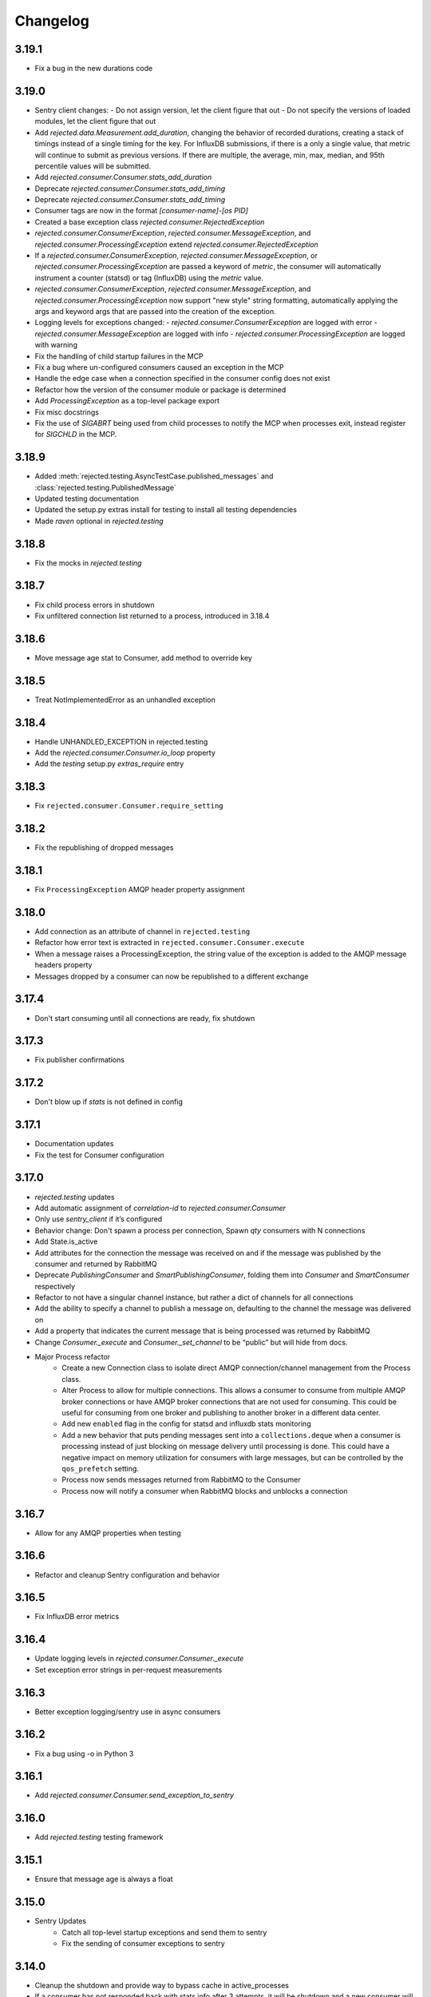 Changelog
=========

3.19.1
------

- Fix a bug in the new durations code

3.19.0
------

- Sentry client changes:
  - Do not assign version, let the client figure that out
  - Do not specify the versions of loaded modules, let the client figure that out
- Add `rejected.data.Measurement.add_duration`, changing the behavior of
  recorded durations, creating a stack of timings instead of a single timing
  for the key. For InfluxDB submissions, if there is a only a single value,
  that metric will continue to submit as previous versions. If there are multiple,
  the average, min, max, median, and 95th percentile values will be submitted.
- Add `rejected.consumer.Consumer.stats_add_duration`
- Deprecate `rejected.consumer.Consumer.stats_add_timing`
- Deprecate `rejected.consumer.Consumer.stats_add_timing`
- Consumer tags are now in the format `[consumer-name]-[os PID]`
- Created a base exception class `rejected.consumer.RejectedException`
- `rejected.consumer.ConsumerException`, `rejected.consumer.MessageException`,
  and `rejected.consumer.ProcessingException` extend `rejected.consumer.RejectedException`
- If a `rejected.consumer.ConsumerException`, `rejected.consumer.MessageException`,
  or `rejected.consumer.ProcessingException` are passed a keyword of `metric`,
  the consumer will automatically instrument a counter (statsd) or tag (InfluxDB)
  using the `metric` value.
- `rejected.consumer.ConsumerException`, `rejected.consumer.MessageException`,
  and `rejected.consumer.ProcessingException` now support "new style" string formatting,
  automatically applying the args and keyword args that are passed into the creation
  of the exception.
- Logging levels for exceptions changed:
  - `rejected.consumer.ConsumerException` are logged with error
  - `rejected.consumer.MessageException` are logged with info
  - `rejected.consumer.ProcessingException` are logged with warning
- Fix the handling of child startup failures in the MCP
- Fix a bug where un-configured consumers caused an exception in the MCP
- Handle the edge case when a connection specified in the consumer config does not exist
- Refactor how the version of the consumer module or package is determined
- Add `ProcessingException` as a top-level package export
- Fix misc docstrings
- Fix the use of `SIGABRT` being used from child processes to notify the MCP when
  processes exit, instead register for `SIGCHLD` in the MCP.

3.18.9
------

- Added :meth:`rejected.testing.AsyncTestCase.published_messages` and :class:`rejected.testing.PublishedMessage`
- Updated testing documentation
- Updated the setup.py extras install for testing to install all testing dependencies
- Made `raven` optional in `rejected.testing`

3.18.8
------

- Fix the mocks in `rejected.testing`

3.18.7
------

- Fix child process errors in shutdown
- Fix unfiltered connection list returned to a process, introduced in 3.18.4

3.18.6
------

- Move message age stat to Consumer, add method to override key

3.18.5
------

- Treat NotImplementedError as an unhandled exception

3.18.4
------

- Handle UNHANDLED_EXCEPTION in rejected.testing
- Add the `rejected.consumer.Consumer.io_loop` property
- Add the `testing` setup.py `extras_require` entry

3.18.3
------

- Fix ``rejected.consumer.Consumer.require_setting``

3.18.2
------

- Fix the republishing of dropped messages

3.18.1
------

- Fix ``ProcessingException`` AMQP header property assignment

3.18.0
------

- Add connection as an attribute of channel in ``rejected.testing``
- Refactor how error text is extracted in ``rejected.consumer.Consumer.execute``
- When a message raises a ProcessingException, the string value of the exception is added to the AMQP message headers property
- Messages dropped by a consumer can now be republished to a different exchange

3.17.4
------

- Don't start consuming until all connections are ready, fix shutdown

3.17.3
------

- Fix publisher confirmations

3.17.2
------

- Don't blow up if `stats` is not defined in config

3.17.1
------

- Documentation updates
- Fix the test for Consumer configuration

3.17.0
------

- `rejected.testing` updates
- Add automatic assignment of `correlation-id` to `rejected.consumer.Consumer`
- Only use `sentry_client` if it’s configured
- Behavior change: Don't spawn a process per connection, Spawn `qty` consumers with N connections
- Add State.is_active
- Add attributes for the connection the message was received on and if the message was published by the consumer and returned by RabbitMQ
- Deprecate `PublishingConsumer` and `SmartPublishingConsumer`, folding them into `Consumer` and `SmartConsumer` respectively
- Refactor to not have a singular channel instance, but rather a dict of channels for all connections
- Add the ability to specify a channel to publish a message on, defaulting to the channel the message was delivered on
- Add a property that indicates the current message that is being processed was returned by RabbitMQ
- Change `Consumer._execute` and `Consumer._set_channel` to be “public” but will hide from docs.
- Major Process refactor
    - Create a new Connection class to isolate direct AMQP connection/channel management from the Process class.
    - Alter Process to allow for multiple connections. This allows a consumer to consume from multiple AMQP broker connections or have AMQP broker connections that are not used for consuming. This could be useful for consuming from one broker and publishing to another broker in a different data center.
    - Add new ``enabled`` flag in the config for statsd and influxdb stats monitoring
    - Add a new behavior that puts pending messages sent into a ``collections.deque`` when a consumer is processing instead of just blocking on message delivery until processing is done. This could have a negative impact on memory utilization for consumers with large messages, but can be controlled by the ``qos_prefetch`` setting.
    - Process now sends messages returned from RabbitMQ to the Consumer
    - Process now will notify a consumer when RabbitMQ blocks and unblocks a connection

3.16.7
------

- Allow for any AMQP properties when testing

3.16.6
------

- Refactor and cleanup Sentry configuration and behavior

3.16.5
------

- Fix InfluxDB error metrics

3.16.4
------

- Update logging levels in `rejected.consumer.Consumer._execute`
- Set exception error strings in per-request measurements

3.16.3
------

- Better exception logging/sentry use in async consumers

3.16.2
------

- Fix a bug using -o in Python 3

3.16.1
------

- Add `rejected.consumer.Consumer.send_exception_to_sentry`

3.16.0
------

- Add `rejected.testing` testing framework

3.15.1
------

- Ensure that message age is always a float

3.15.0
------

- Sentry Updates
    - Catch all top-level startup exceptions and send them to sentry
    - Fix the sending of consumer exceptions to sentry

3.14.0
------

- Cleanup the shutdown and provide way to bypass cache in active_processes
- If a consumer has not responded back with stats info after 3 attempts, it will be shutdown and a new consumer will take its place.
- Add the consumer name to the extra values for logging

3.13.4
------

- Properly handle finishing in `rejected.consumer.Consumer.prepare`
- Fix default/class level config of error exchange, etc

3.13.3
------

- Fix `rejected.consumer.Consumer.stats_track_duration`

3.13.2
------

- Better backwards compatibility with `rejected.consumer.Consumer` "stats" commands

3.13.1
------

- Bugfixes:
    - Construct the proper InfluxDB base URL
    - Fix the mixin __init__ signature to support the new kwargs
    - Remove overly verbose logging

3.13.0
------

- Remove Python 2.6 support
- Documentation Updates
- consumer.Consumer: Accept multiple MESSAGE_TYPEs.
- PublishingConsumer: Remove routing key from metric.
- Add per-consumer sentry configuration
- Refactor Consumer stats and statsd support
- Update to use the per-message measurement
    - Changes how we submit measurements to statsd
      - Drops some redundant measurements that were submitted
      - Renames the exception measurement names
    - Adds support for InfluxDB
